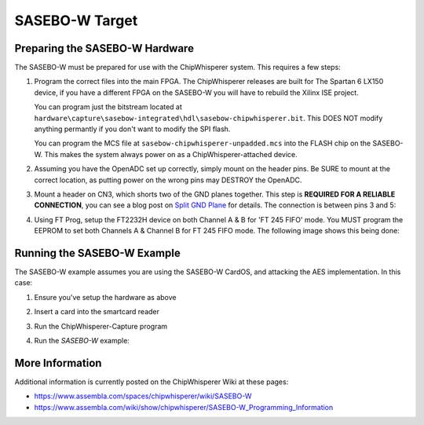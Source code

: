 .. _hwsasebow:

SASEBO-W Target
===============

Preparing the SASEBO-W Hardware
--------------------------------

The SASEBO-W must be prepared for use with the ChipWhisperer system. This requires a few steps:

1. Program the correct files into the main FPGA. The ChipWhisperer releases are built for The Spartan 6 LX150 device, if you have a different
   FPGA on the SASEBO-W you will have to rebuild the Xilinx ISE project.
   
   You can program just the bitstream located at ``hardware\capture\sasebow-integrated\hdl\sasebow-chipwhisperer.bit``. This DOES NOT modify
   anything permantly if you don't want to modify the SPI flash.
   
   You can program the MCS file at ``sasebow-chipwhisperer-unpadded.mcs`` into the FLASH chip on the SASEBO-W. This makes the system always
   power on as a ChipWhisperer-attached device.


2. Assuming you have the OpenADC set up correctly, simply mount on the header pins. Be SURE to mount at the correct location, as
   putting power on the wrong pins may DESTROY the OpenADC.

   .. image:: /images/sasebow/openadc_connection.jpg

   
3. Mount a header on CN3, which shorts two of the GND planes together. This step is **REQUIRED FOR A RELIABLE CONNECTION**, you can see
   a blog post on `Split GND Plane <http://colinoflynn.com/tiki-view_blog_post.php?postId=39>`_ for details. The connection is between
   pins 3 and 5:

   .. image:: /images/sasebow/header.jpg


4. Using FT Prog, setup the FT2232H device on both Channel A & B for 'FT 245 FIFO' mode. You MUST program the EEPROM to set both
   Channels A & Channel B for FT 245 FIFO mode. The following image shows this being done:
   
   .. image:: /images/sasebow/ft245fifo.png

Running the SASEBO-W Example
------------------------------

The SASEBO-W example assumes you are using the SASEBO-W CardOS, and attacking the AES implementation. In this case:

1. Ensure you've setup the hardware as above

2. Insert a card into the smartcard reader

3. Run the ChipWhisperer-Capture program

4. Run the `SASEBO-W` example:

   .. image:: /images/sasebow/sasebowexample.png
   

More Information
-----------------------

Additional information is currently posted on the ChipWhisperer Wiki at these pages:

* https://www.assembla.com/spaces/chipwhisperer/wiki/SASEBO-W
* https://www.assembla.com/wiki/show/chipwhisperer/SASEBO-W_Programming_Information

